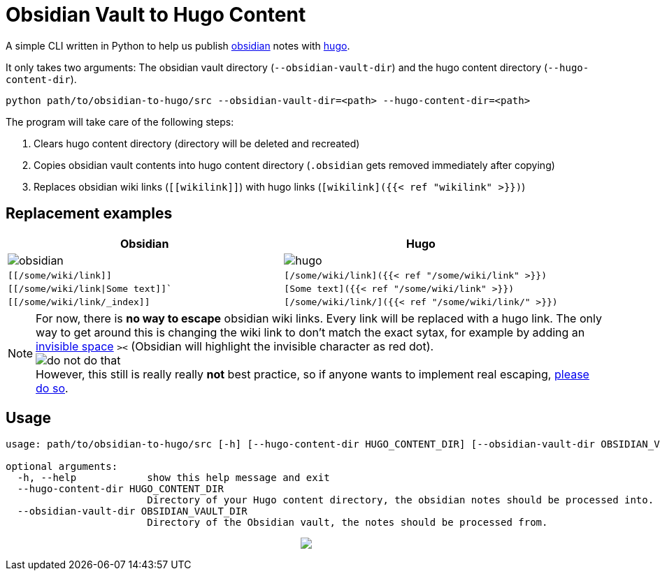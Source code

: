 = Obsidian Vault to Hugo Content
ifdef::env-github[]
:tip-caption: :bulb:
:note-caption: :information_source:
:important-caption: :heavy_exclamation_mark:
:caution-caption: :fire:
:warning-caption: :warning:
endif::[]

A simple CLI written in Python to help us publish https://obsidian.md[obsidian] notes with https://gohugo.io[hugo]. 

It only takes two arguments: The obsidian vault directory (`--obsidian-vault-dir`) and the hugo content directory (`--hugo-content-dir`).

[source,sh]
----
python path/to/obsidian-to-hugo/src --obsidian-vault-dir=<path> --hugo-content-dir=<path>
----

The program will take care of the following steps:

. Clears hugo content directory (directory will be deleted and recreated)
. Copies obsidian vault contents into hugo content directory (`.obsidian` gets removed immediately after copying)
. Replaces obsidian wiki links (`\[[wikilink]]`) with hugo links (`[wikilink]({{< ref "wikilink" >}})`)


== Replacement examples
|===
| Obsidian | Hugo

| image:img/obsidian.png[]
| image:img/hugo.png[]

| `[[/some/wiki/link]]`
| `[/some/wiki/link]({{< ref "/some/wiki/link" >}})`

| `[[/some/wiki/link\|Some text]]``
| `[Some text]({{< ref "/some/wiki/link" >}})`

| `[[/some/wiki/link/_index]]`
| `[/some/wiki/link/]({{< ref "/some/wiki/link/" >}})`
|===

NOTE: For now, there is *no way to escape* obsidian wiki links. Every link will be replaced with a hugo link. The only way to get around this is changing the wiki link to don't match the exact sytax, for example by adding an https://en.wikipedia.org/wiki/Zero-width_space[invisible space] `>​<` (Obsidian will highlight the invisible character as red dot). +
image:./img/do-not-do-that.png[] +
However, this still is really really *not* best practice, so if anyone wants to implement real escaping, https://github.com/devidw/obsidian-to-hugo/pulls[please do so].


== Usage
[source,sh]
----
usage: path/to/obsidian-to-hugo/src [-h] [--hugo-content-dir HUGO_CONTENT_DIR] [--obsidian-vault-dir OBSIDIAN_VAULT_DIR]

optional arguments:
  -h, --help            show this help message and exit
  --hugo-content-dir HUGO_CONTENT_DIR
                        Directory of your Hugo content directory, the obsidian notes should be processed into.
  --obsidian-vault-dir OBSIDIAN_VAULT_DIR
                        Directory of the Obsidian vault, the notes should be processed from.
----

+++
<p align=center>
<img src="img/gopher-obsidian.png"
</p>
+++
